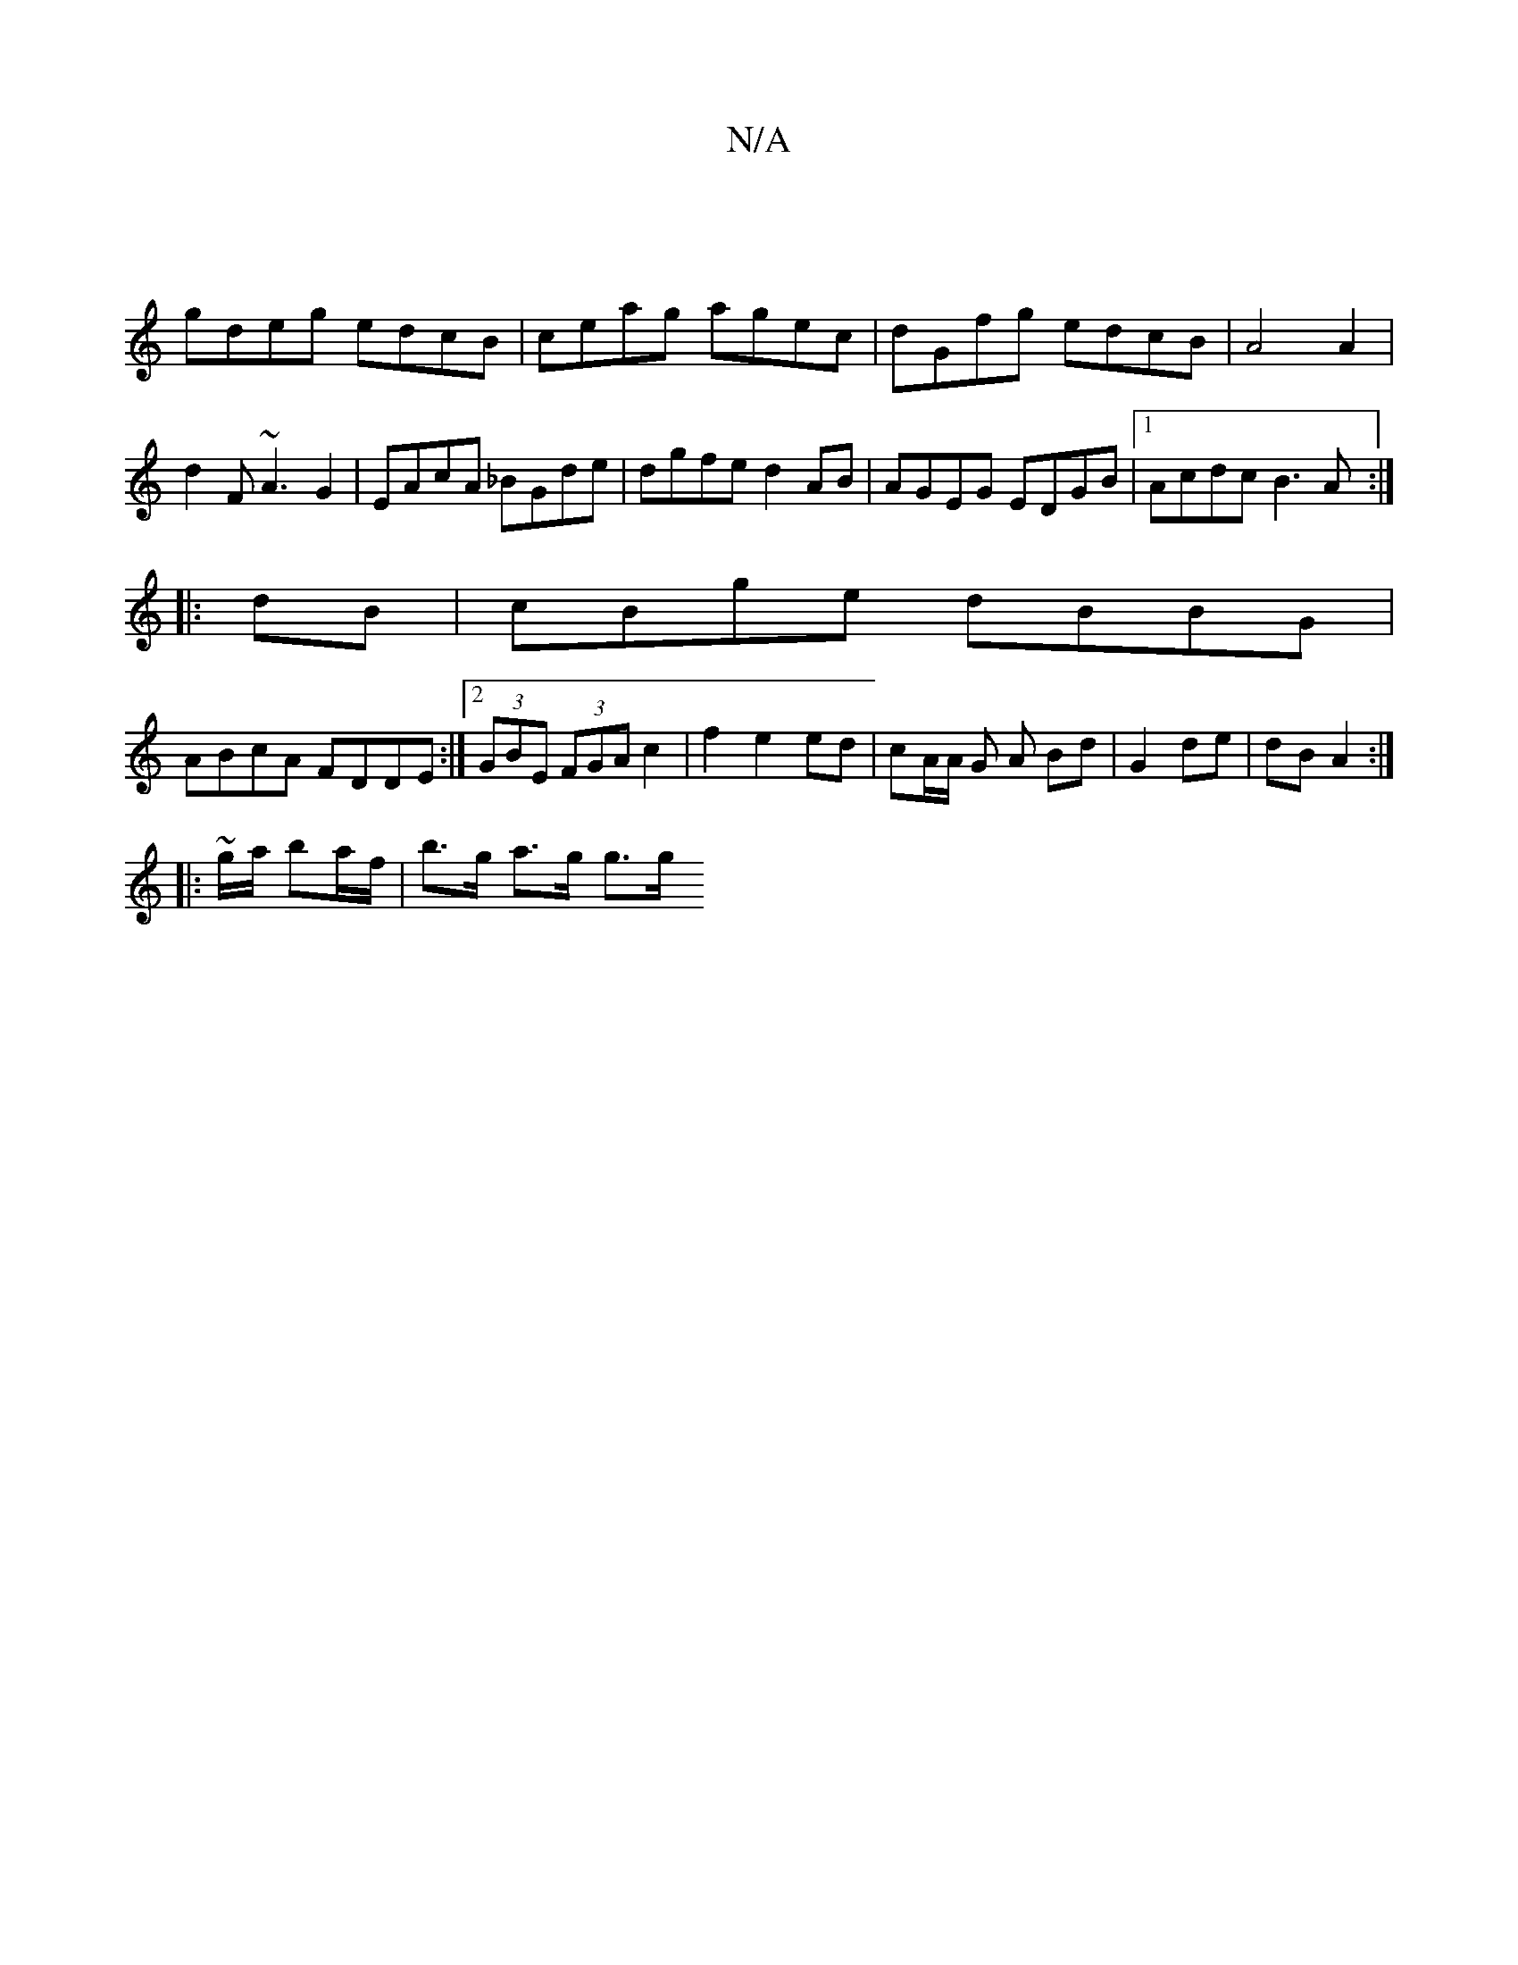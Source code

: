 X:1
T:N/A
M:4/4
R:N/A
K:Cmajor
||
gdeg edcB|ceag agec|dGfg edcB|A4A2|
d2 F~A3 G2|EAcA _BGde|dgfe d2AB|AGEG EDGB|1 Acdc B3A:|
|:dB|cBge dBBG|
ABcA FDDE:|2 (3GBE (3FGA c2|f2 e2ed|cA/A/ G A Bd|G2 de|dB A2:|
|:~g/a/ ba/f/ | b>g a>g g>g